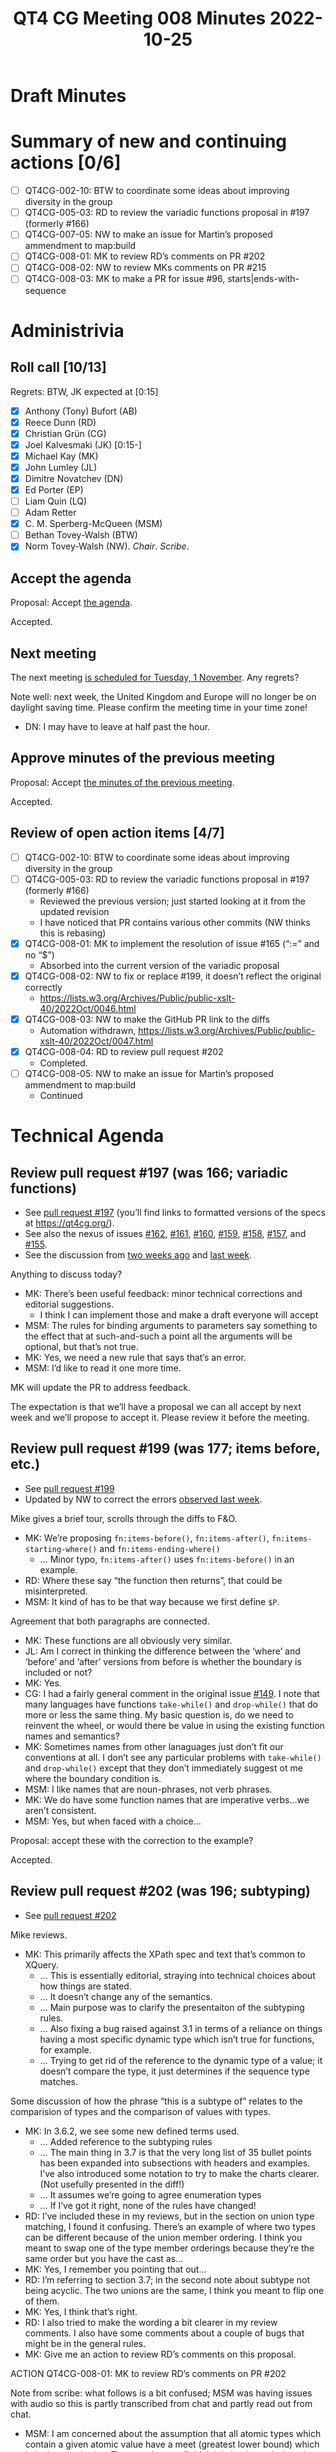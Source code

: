 :PROPERTIES:
:ID:       58AE1E31-3759-4157-AE45-E579086127A3
:END:
#+title: QT4 CG Meeting 008 Minutes 2022-10-25
#+author: Norm Tovey-Walsh
#+filetags: :qt4cg:
#+options: html-style:nil h:6
#+html_head: <link rel="stylesheet" type="text/css" href="/meeting/css/htmlize.css"/>
#+html_head: <link rel="stylesheet" type="text/css" href="../../../css/style.css"/>
#+options: author:nil email:nil creator:nil timestamp:nil
#+startup: showall

* Draft Minutes
:PROPERTIES:
:unnumbered: t
:CUSTOM_ID: minutes
:END:

* Summary of new and continuing actions [0/6]
:PROPERTIES:
:unnumbered: t
:CUSTOM_ID: new-actions
:END:

+ [ ] QT4CG-002-10: BTW to coordinate some ideas about improving diversity in the group
+ [ ] QT4CG-005-03: RD to review the variadic functions proposal in #197 (formerly #166)
+ [ ] QT4CG-007-05: NW to make an issue for Martin’s proposed ammendment to map:build
+ [ ] QT4CG-008-01: MK to review RD’s comments on PR #202
+ [ ] QT4CG-008-02: NW to review MKs comments on PR #215
+ [ ] QT4CG-008-03: MK to make a PR for issue #96, starts|ends-with-sequence

* Administrivia
:PROPERTIES:
:CUSTOM_ID: administrivia
:END:

** Roll call [10/13]
:PROPERTIES:
:CUSTOM_ID: roll-call
:END:

Regrets: BTW, JK expected at [0:15]

+ [X] Anthony (Tony) Bufort (AB)
+ [X] Reece Dunn (RD)
+ [X] Christian Grün (CG)
+ [X] Joel Kalvesmaki (JK) [0:15-]
+ [X] Michael Kay (MK)
+ [X] John Lumley (JL)
+ [X] Dimitre Novatchev (DN)
+ [X] Ed Porter (EP) 
+ [ ] Liam Quin (LQ)
+ [ ] Adam Retter
+ [X] C. M. Sperberg-McQueen (MSM)
+ [ ] Bethan Tovey-Walsh (BTW)
+ [X] Norm Tovey-Walsh (NW). /Chair/. /Scribe/.

** Accept the agenda
:PROPERTIES:
:CUSTOM_ID: agenda
:END:

Proposal: Accept [[../../agenda/2022/10-25.html][the agenda]].

Accepted.

** Next meeting
:PROPERTIES:
:CUSTOM_ID: next-meeting
:END:

The next meeting [[../../agenda/2022/11-01.html][is scheduled for Tuesday, 1 November]]. Any regrets?

Note well: next week, the United Kingdom and Europe will no longer be
on daylight saving time. Please confirm the meeting time in your time
zone!

+ DN: I may have to leave at half past the hour.

** Approve minutes of the previous meeting
:PROPERTIES:
:CUSTOM_ID: approve-minutes
:END:

Proposal: Accept [[../../minutes/2022/10-18.html][the minutes of the previous meeting]].

Accepted.

** Review of open action items [4/7]
:PROPERTIES:
:CUSTOM_ID: review-of-actions
:END:

+ [ ] QT4CG-002-10: BTW to coordinate some ideas about improving diversity in the group
+ [ ] QT4CG-005-03: RD to review the variadic functions proposal in #197 (formerly #166)
  + Reviewed the previous version; just started looking at it from the updated revision
  + I have noticed that PR contains various other commits (NW thinks this is rebasing)
+ [X] QT4CG-008-01: MK to implement the resolution of issue #165 (“:=” and no “$”)
  + Absorbed into the current version of the variadic proposal
+ [X] QT4CG-008-02: NW to fix or replace #199, it doesn’t reflect the original correctly
  + https://lists.w3.org/Archives/Public/public-xslt-40/2022Oct/0046.html
+ [X] QT4CG-008-03: NW to make the GitHub PR link to the diffs
  + Automation withdrawn, https://lists.w3.org/Archives/Public/public-xslt-40/2022Oct/0047.html
+ [X] QT4CG-008-04: RD to review pull request #202
  + Completed.
+ [ ] QT4CG-008-05: NW to make an issue for Martin’s proposed ammendment to map:build
  + Continued

* Technical Agenda
:PROPERTIES:
:CUSTOM_ID: technical-agenda
:END:

** Review pull request #197 (was 166; variadic functions)
:PROPERTIES:
:CUSTOM_ID: pr-variadic-functions
:END:

+ See [[https://qt4cg.org/#pr-197][pull request #197]] (you’ll find links to formatted versions of the specs at [[https://qt4cg.org/]]).
+ See also the nexus of issues [[https://github.com/qt4cg/qtspecs/issues/162][#162]], [[https://github.com/qt4cg/qtspecs/issues/161][#161]], [[https://github.com/qt4cg/qtspecs/issues/160][#160]], [[https://github.com/qt4cg/qtspecs/issues/159][#159]], [[https://github.com/qt4cg/qtspecs/issues/158][#158]], [[https://github.com/qt4cg/qtspecs/issues/157][#157]], and [[https://github.com/qt4cg/qtspecs/issues/155][#155]].
+ See the discussion from [[../../minutes/2022/10-11.html#pr-variadic-functions][two weeks ago]] and [[../../minutes/2022/10-18.html#pr-variadic-functions][last week]].

Anything to discuss today?

+ MK: There’s been useful feedback: minor technical corrections and editorial suggestions.
  + I think I can implement those and make a draft everyone will accept
+ MSM: The rules for binding arguments to parameters say something to
  the effect that at such-and-such a point all the arguments will be
  optional, but that’s not true.
+ MK: Yes, we need a new rule that says that’s an error.
+ MSM: I’d like to read it one more time.

MK will update the PR to address feedback.

The expectation is that we’ll have a proposal we can all accept by
next week and we’ll propose to accept it. Please review it before the
meeting.

** Review pull request #199 (was 177; items before, etc.)
:PROPERTIES:
:CUSTOM_ID: pr-items-before
:END:

+ See [[https://qt4cg.org/#pr-199][pull request #199]]
+ Updated by NW to correct the errors [[../../minutes/2022/10-18.html#pr-items-before][observed last week]].

Mike gives a brief tour, scrolls through the diffs to F&O.

+ MK: We’re proposing ~fn:items-before()~, ~fn:items-after()~,
  ~fn:items-starting-where()~ and ~fn:items-ending-where()~
  + … Minor typo, ~fn:items-after()~ uses ~fn:items-before()~ in an
    example.
+ RD: Where these say “the function then returns”, that could be misinterpreted. 
+ MSM: It kind of has to be that way because we first define ~$P~.

Agreement that both paragraphs are connected.

+ MK: These functions are all obviously very similar.
+ JL: Am I correct in thinking the difference between the ‘where’ and
  ‘before’ and ‘after’ versions from before is whether the boundary is
  included or not?
+ MK: Yes.
+ CG: I had a fairly general comment in the original issue [[https://github.com/qt4cg/qtspecs/issues/149][#149]]. I
  note that many languages have functions ~take-while()~ and
  ~drop-while()~ that do more or less the same thing. My basic
  question is, do we need to reinvent the wheel, or would there be
  value in using the existing function names and semantics?
+ MK: Sometimes names from other lanaguages just don’t fit our
  conventions at all. I don’t see any particular problems with
  ~take-while()~ and ~drop-while()~ except that they don’t immediately
  suggest ot me where the boundary condition is.
+ MSM: I like names that are noun-phrases, not verb phrases.
+ MK: We do have some function names that are imperative verbs…we aren’t consistent.
+ MSM: Yes, but when faced with a choice…

Proposal: accept these with the correction to the example?

Accepted.

** Review pull request #202 (was 196; subtyping)
:PROPERTIES:
:CUSTOM_ID: pr-subtyping
:END:

+ See [[https://qt4cg.org/#pr-202][pull request #202]]

Mike reviews.

+ MK: This primarily affects the XPath spec and text that’s common to XQuery.
  + … This is essentially editorial, straying into technical choices about how things are stated.
  + … It doesn’t change any of the semantics.
  + … Main purpose was to clarify the presentaiton of the subtyping rules.
  + … Also fixing a bug raised against 3.1 in terms of a reliance on
    things having a most specific dynamic type which isn’t true for
    functions, for example.
  + … Trying to get rid of the reference to the dynamic type of a
    value; it doesn’t compare the type, it just determines if the
    sequence type matches.

Some discussion of how the phrase “this is a subtype of” relates to
the comparision of types and the comparison of values with types.

+ MK: In 3.6.2, we see some new defined terms used.
  + … Added reference to the subtyping rules
  + … The main thing in 3.7 is that the very long list of 35 bullet
    points has been expanded into subsections with headers and
    examples. I’ve also introduced some notation to try to make the
    charts clearer. (Not usefully presented in the diff!)
  + … It assumes we’re going to agree enumeration types
  + … If I’ve got it right, none of the rules have changed!
+ RD: I’ve included these in my reviews, but in the section on union
  type matching, I found it confusing. There’s an example of where two
  types can be different because of the union member ordering. I think
  you meant to swap one of the type member orderings because they’re
  the same order but you have the cast as…
+ MK: Yes, I remember you pointing that out…
+ RD: I’m referring to section 3.7; in the second note about subtype
  not being acyclic. The two unions are the same, I think you meant to
  flip one of them.
+ MK: Yes, I think that’s right.
+ RD: I also tried to make the wording a bit clearer in my review
  comments. I also have some comments about a couple of bugs that
  might be in the general rules.
+ MK: Give me an action to review RD’s comments on this proposal.

ACTION QT4CG-008-01: MK to review RD’s comments on PR #202

Note from scribe: what follows is a bit confused; MSM was having
issues with audio so this is partly transcribed from chat and partly
read out from chat.

+ MSM: I am concerned about the assumption that all atomic types which
  contain a given atomic value have a meet (greatest lower bound)
  which is in the type lattice. That may be true (I think it is but
  haven't thought much) for the built-ins, but it is not guaranteed
  for all schema-defined atomic types
+ MK: I think the point here is that it relates to the discussion we
  just had on one of the GitHub reviews. We’re never concerned about
  whether or not type contains a value. They’re constructed with a
  particular type. The fact that a value would be valuid as an
  =xs:short= for example, is irrelevant if it’s constructed as an
  =xs:positiveInteger=. It’s not an instance of an =xs:short= even if it
  would validate as one!
+ MSM: For atomic values in particular, there is always one dynamic
  type that is specifically associated with the value, so we can refer
  to the dynamic type of an atomic value without ambiguity; this will
  be a subtype of all the other types that it matches.
+ MK: I think that’s true.
+ MSM: That’s from the dynamic evalutaion phase.

We’ll come back to this next week.

** Review pull request #207: new fn:QName#1 variant
:PROPERTIES:
:CUSTOM_ID: pr-fn-qname
:END:

+ See [[https://qt4cg.org/#pr-207][pull request #207]]

Mike continues to drive…

+ MK: We exend the semantics of =fn:QName= to take one or two arguments.
  + … When we have the proposal on variadic functions accepted, we’ll
    still have two functions because the arguments are different
  + … This departs from our usual precedent that the different
    fucntions have corresponding arguments and some are defaulted.
  + … In this case, the *meaning* of the first argument is different between the two variants
  + … The two argument form is unchanged.
  + … the single argument form is new and does what it says. In
    particular, it provides a way to build QNames from EQNames.
+ JL: Since this is effectivley two different functions that produce
  the same type output, I’m not sure they should have the same name.
  It’s counter to what we’ve done before. I’d have =qName-from-EQName=
  for the first one. Otherwise, what do you do with currying on the
  first argument?
+ MK: I think it’s just so conveneint to be able to construct a QName
  from an NCName or an EQName with a function calle =fn:QName= that
  any other name seems contorted.
+ RD: Can’t you do the first two bits from ~xs:QName~?
+ MK: Yes, but I thought it was convenient here to have one function that does it all
  + … One, because it’s eaier to remember
  + … Two, you don’t want to have to work out what kind of input you have before you decide what to call.
+ RD: Couldn’t we have ~fn:parseQName()~, consistent with ~fn:parseXML()~?
+ MK: We could do that.
+ RD: That would make it clearer what it’s doing. I think of
  ~fn:QName~ as constructing a QName given an namespace URI and a
  local name.

In chat, JK gives +1 to the suggestion. MSM agrees.

+ DN: Isn’t this what an ~xs:QName()~ constructor does?
+ MK: We don’t have a constructor for the EQName string.
+ DN: Can’t we redefine the constructor?
+ MK: No, it has to be consistent with XSD.

Consensus leans towards two functions. No one objects.

Proposal: Address the single argument functionality with a new function named ~fn:parseQName()~.

Accepted.

Mike will submit a PR. If we get a couple of approvals and no
objections after a couple of days, we’ll regard it as accepted and
merge it without further discussion next week.

** Review pull request #217
:PROPERTIES:
:CUSTOM_ID: pr-typeswitch
:END:

+ See [[https://github.com/qt4cg/qtspecs/pull/217][pull request #217]]

+ MK: This fixes a bug in the grammar.

Proposal: Accept this PR.

Accepted.

+ DN: Why are all the specs changed?
+ NW: They aren’t; it’s impossible to tell what specs will be changed,
  so we have to build them all.

** Review pull request #215
:PROPERTIES:
:CUSTOM_ID: pr-parse-uri
:END:

+ See [[https://qt4cg.org/#pr-215][pull request #215]]

+ MK: What’s the status here? I made some comments…
+ NW: Apologies, I missed them.

ACTION QT4CG-008-02: NW to review MKs comments on PR #215

** Issue #96, starting/ending sequence functions
:PROPERTIES:
:CUSTOM_ID: issue-96
:END:

MK [[https://lists.w3.org/Archives/Public/public-xslt-40/2022Oct/0017.html][proposes]] that [[https://github.com/qt4cg/qtspecs/issues/96][this issue]] may be ready to be decided.

+ DN: This is a sequence generalization of the string functions
  ~fn:starts-with()~ and ~fn:ends-with()~. I’ve provided an
  implementation for all the exmples in pure XPath. Everything should
  be clear. I think these are useful convenience functions.
+ MK: Any reason not to include a contains sequence function?
+ DN: There is [[https://github.com/qt4cg/qtspecs/issues/94][another issue]] about that because there are questions
  about contiguous or not-contiguious subsequences.
+ DN: I thought that when we were are looking at the argument types
  question, we could have at least a flag that says treat a string as a
  sequence of codepoints. If we had this, then we could have just
  these functions on sequences.
+ RD: That wouldn’t work for collations.
+ MK: It would only work for the Unicode codepoint collation.

Some discussion of the names.

JK: This could be useful if we’re really going to introduce composite keys in maps. It’d be easy to check in a key.

ACTION QT4CG-008-03: MK to make a PR for issue #96, starts|ends-with-sequence

+ DN: I want to draw your attention to the compare argument which
  probably we could think about having a better default after we have
  decided about options on the ~fn:deep-equal()~ function. We want
  this function to return false and not raise an error.
+ MK: We can do that by using ~fn:deep-equal~ and using partial apply.

* Any other business
:PROPERTIES:
:CUSTOM_ID: any-other-business
:END:

+ JL: Heads up, in two weeks time at least three of us will be at [[https://declarative.amsterdam/][Declarative Amsterdam]].
